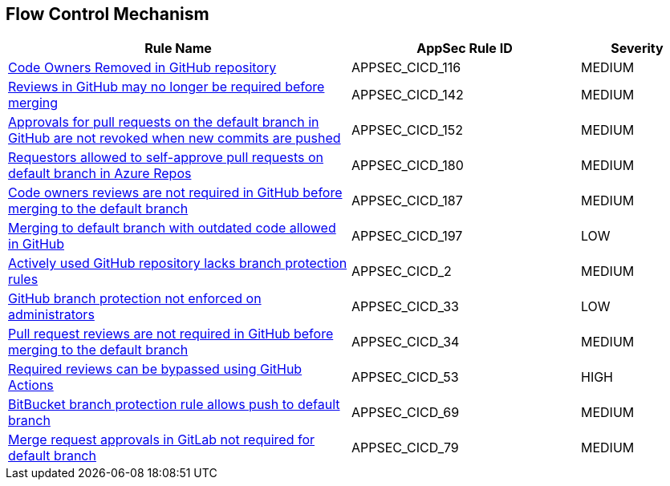 == Flow Control Mechanism

[cols="3,2,1",options="header"]
|===
|Rule Name |AppSec Rule ID |Severity

|xref:appsec-cicd-116.adoc[Code Owners Removed in GitHub repository] |APPSEC_CICD_116 |MEDIUM
|xref:appsec-cicd-142.adoc[Reviews in GitHub may no longer be required before merging] |APPSEC_CICD_142 |MEDIUM
|xref:appsec-cicd-152.adoc[Approvals for pull requests on the default branch in GitHub are not revoked when new commits are pushed] |APPSEC_CICD_152 |MEDIUM
|xref:appsec-cicd-180.adoc[Requestors allowed to self-approve pull requests on default branch in Azure Repos] |APPSEC_CICD_180 |MEDIUM
|xref:appsec-cicd-187.adoc[Code owners reviews are not required in GitHub before merging to the default branch] |APPSEC_CICD_187 |MEDIUM
|xref:appsec-cicd-197.adoc[Merging to default branch with outdated code allowed in GitHub] |APPSEC_CICD_197 |LOW
|xref:appsec-cicd-2.adoc[Actively used GitHub repository lacks branch protection rules] |APPSEC_CICD_2 |MEDIUM
|xref:appsec-cicd-33.adoc[GitHub branch protection not enforced on administrators] |APPSEC_CICD_33 |LOW
|xref:appsec-cicd-34.adoc[Pull request reviews are not required in GitHub before merging to the default branch] |APPSEC_CICD_34 |MEDIUM
|xref:appsec-cicd-53.adoc[Required reviews can be bypassed using GitHub Actions] |APPSEC_CICD_53 |HIGH
|xref:appsec-cicd-69.adoc[BitBucket branch protection rule allows push to default branch] |APPSEC_CICD_69 |MEDIUM
|xref:appsec-cicd-79.adoc[Merge request approvals in GitLab not required for default branch] |APPSEC_CICD_79 |MEDIUM
|===
